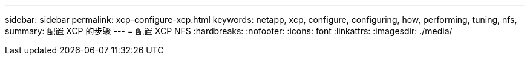 ---
sidebar: sidebar 
permalink: xcp-configure-xcp.html 
keywords: netapp, xcp, configure, configuring, how, performing, tuning, nfs, 
summary: 配置 XCP 的步骤 
---
= 配置 XCP NFS
:hardbreaks:
:nofooter: 
:icons: font
:linkattrs: 
:imagesdir: ./media/


